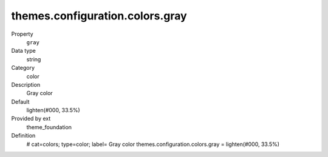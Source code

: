 themes.configuration.colors.gray
--------------------------------

.. ..................................
.. container:: table-row dl-horizontal panel panel-default constants theme_foundation cat_colors

	Property
		``gray``

	Data type
		string

	Category
		color

	Description
		Gray color

	Default
		lighten(#000, 33.5%)

	Provided by ext
		theme_foundation

	Definition
		# cat=colors; type=color; label= Gray color
		themes.configuration.colors.gray = lighten(#000, 33.5%)